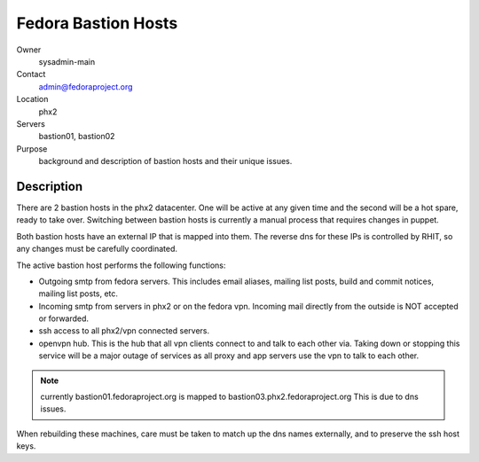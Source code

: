 .. title: Bastion Hosts Info 
.. slug: infra-bastion
.. date: 2011-09-13
.. taxonomy: Contributors/Infrastructure

====================
Fedora Bastion Hosts
====================


Owner
  sysadmin-main
Contact
  admin@fedoraproject.org
Location
  phx2
Servers
  bastion01, bastion02
Purpose
  background and description of bastion hosts and their unique issues. 

Description
===========

There are 2 bastion hosts in the phx2 datacenter. One will be active at any given 
time and the second will be a hot spare, ready to take over. Switching between 
bastion hosts is currently a manual process that requires changes in puppet. 

Both bastion hosts have an external IP that is mapped into them. 
The reverse dns for these IPs is controlled by RHIT, so any changes must be 
carefully coordinated. 

The active bastion host performs the following functions: 

* Outgoing smtp from fedora servers. This includes email aliases, mailing list posts, 
  build and commit notices, mailing list posts, etc. 

* Incoming smtp from servers in phx2 or on the fedora vpn. Incoming mail directly 
  from the outside is NOT accepted or forwarded. 

* ssh access to all phx2/vpn connected servers. 

* openvpn hub. This is the hub that all vpn clients connect to and talk to each other via. 
  Taking down or stopping this service will be a major outage of services as all 
  proxy and app servers use the vpn to talk to each other. 

.. note:: 
  currently bastion01.fedoraproject.org is mapped to bastion03.phx2.fedoraproject.org
  This is due to dns issues. 

When rebuilding these machines, care must be taken to match up the dns names 
externally, and to preserve the ssh host keys.
